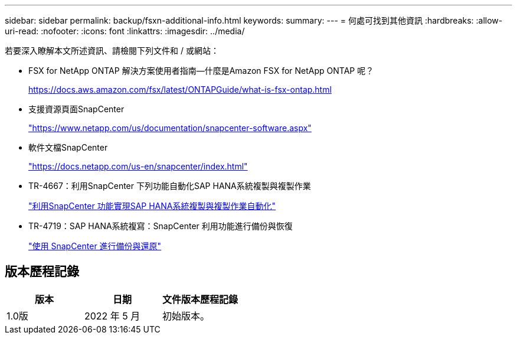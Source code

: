 ---
sidebar: sidebar 
permalink: backup/fsxn-additional-info.html 
keywords:  
summary:  
---
= 何處可找到其他資訊
:hardbreaks:
:allow-uri-read: 
:nofooter: 
:icons: font
:linkattrs: 
:imagesdir: ../media/


[role="lead"]
若要深入瞭解本文所述資訊、請檢閱下列文件和 / 或網站：

* FSX for NetApp ONTAP 解決方案使用者指南—什麼是Amazon FSX for NetApp ONTAP 呢？
+
https://docs.aws.amazon.com/fsx/latest/ONTAPGuide/what-is-fsx-ontap.html[]

* 支援資源頁面SnapCenter
+
https://www.netapp.com/us/documentation/snapcenter-software.aspx["https://www.netapp.com/us/documentation/snapcenter-software.aspx"]

* 軟件文檔SnapCenter
+
https://docs.netapp.com/us-en/snapcenter/index.html["https://docs.netapp.com/us-en/snapcenter/index.html"]

* TR-4667：利用SnapCenter 下列功能自動化SAP HANA系統複製與複製作業
+
link:../lifecycle/sc-copy-clone-introduction.html["利用SnapCenter 功能實現SAP HANA系統複製與複製作業自動化"]

* TR-4719：SAP HANA系統複寫：SnapCenter 利用功能進行備份與恢復
+
link:hana-sr-scs-system-replication-overview.html["使用 SnapCenter 進行備份與還原"]





== 版本歷程記錄

|===
| 版本 | 日期 | 文件版本歷程記錄 


| 1.0版 | 2022 年 5 月 | 初始版本。 
|===